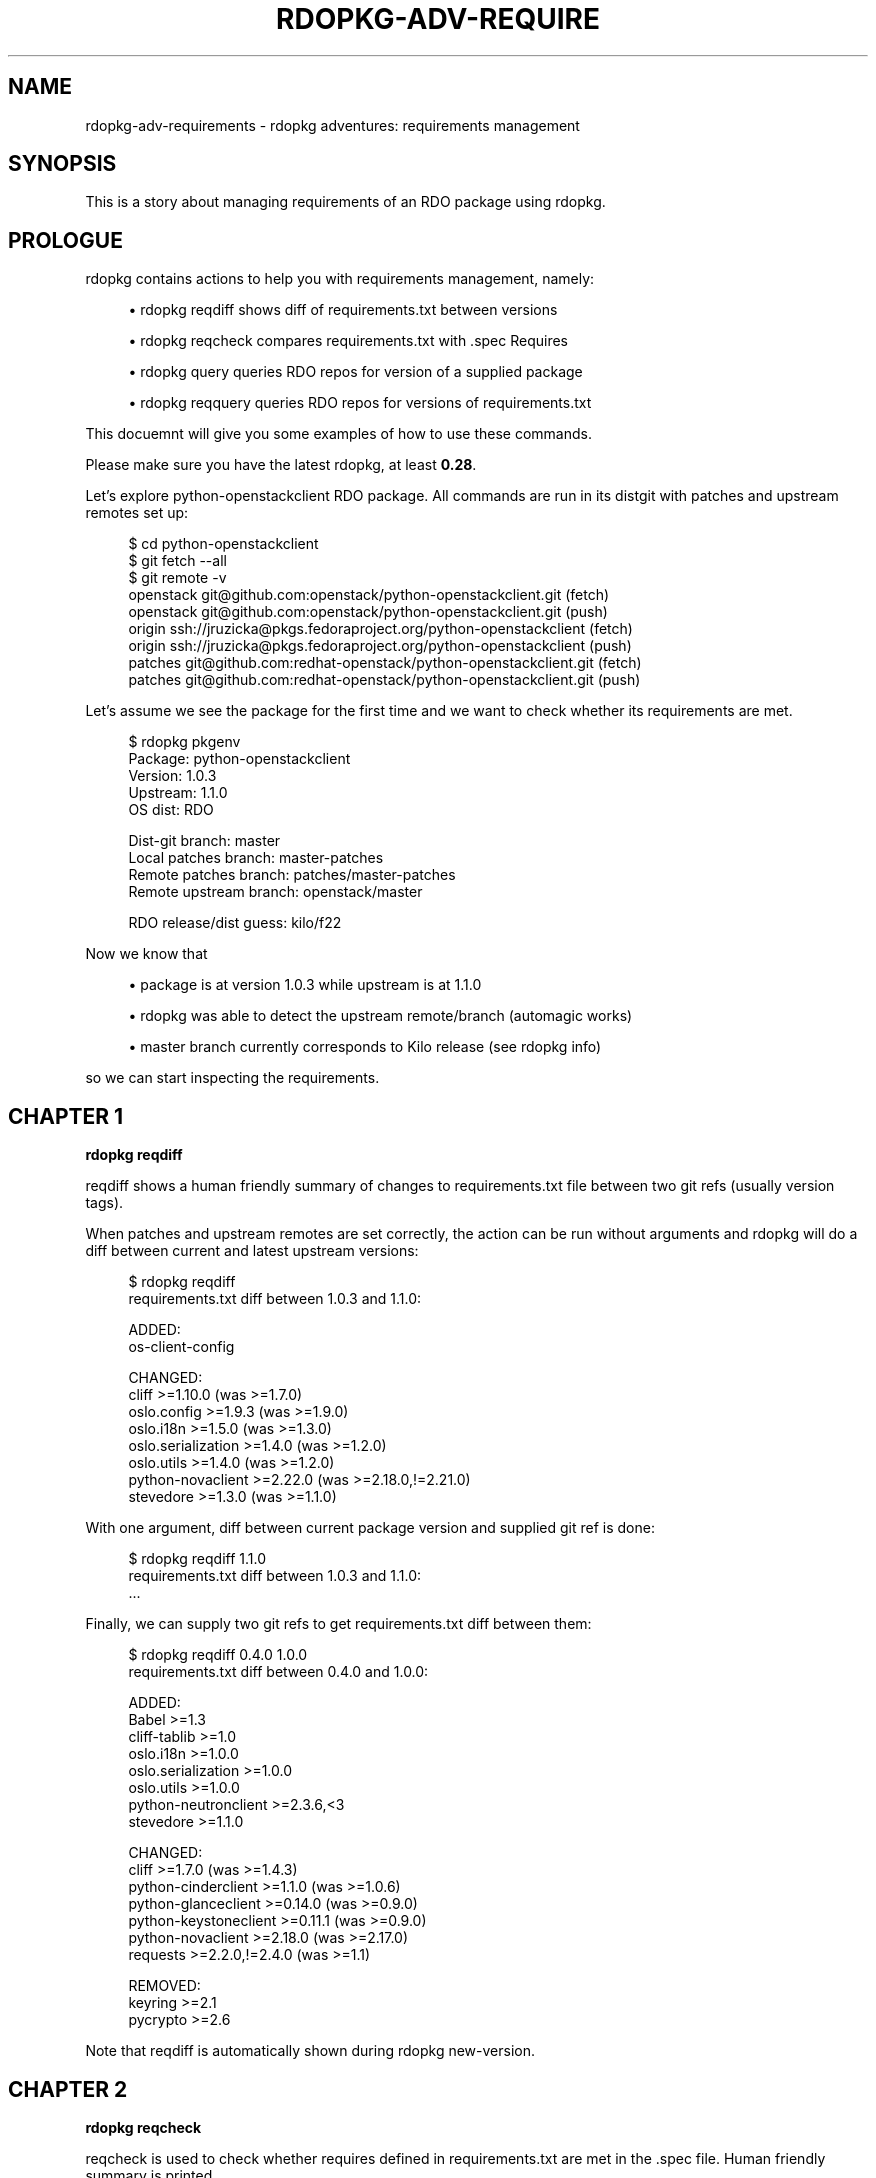'\" t
.\"     Title: rdopkg-adv-requirements
.\"    Author: [FIXME: author] [see http://docbook.sf.net/el/author]
.\" Generator: DocBook XSL Stylesheets v1.79.1 <http://docbook.sf.net/>
.\"      Date: 07/25/2017
.\"    Manual: \ \&
.\"    Source: \ \&
.\"  Language: English
.\"
.TH "RDOPKG\-ADV\-REQUIRE" "7" "07/25/2017" "\ \&" "\ \&"
.\" -----------------------------------------------------------------
.\" * Define some portability stuff
.\" -----------------------------------------------------------------
.\" ~~~~~~~~~~~~~~~~~~~~~~~~~~~~~~~~~~~~~~~~~~~~~~~~~~~~~~~~~~~~~~~~~
.\" http://bugs.debian.org/507673
.\" http://lists.gnu.org/archive/html/groff/2009-02/msg00013.html
.\" ~~~~~~~~~~~~~~~~~~~~~~~~~~~~~~~~~~~~~~~~~~~~~~~~~~~~~~~~~~~~~~~~~
.ie \n(.g .ds Aq \(aq
.el       .ds Aq '
.\" -----------------------------------------------------------------
.\" * set default formatting
.\" -----------------------------------------------------------------
.\" disable hyphenation
.nh
.\" disable justification (adjust text to left margin only)
.ad l
.\" -----------------------------------------------------------------
.\" * MAIN CONTENT STARTS HERE *
.\" -----------------------------------------------------------------
.SH "NAME"
rdopkg-adv-requirements \- rdopkg adventures: requirements management
.SH "SYNOPSIS"
.sp
This is a story about managing requirements of an RDO package using rdopkg\&.
.SH "PROLOGUE"
.sp
rdopkg contains actions to help you with requirements management, namely:
.sp
.RS 4
.ie n \{\
\h'-04'\(bu\h'+03'\c
.\}
.el \{\
.sp -1
.IP \(bu 2.3
.\}
rdopkg reqdiff
shows diff of requirements\&.txt between versions
.RE
.sp
.RS 4
.ie n \{\
\h'-04'\(bu\h'+03'\c
.\}
.el \{\
.sp -1
.IP \(bu 2.3
.\}
rdopkg reqcheck
compares
requirements\&.txt
with
\&.spec
Requires
.RE
.sp
.RS 4
.ie n \{\
\h'-04'\(bu\h'+03'\c
.\}
.el \{\
.sp -1
.IP \(bu 2.3
.\}
rdopkg query
queries RDO repos for version of a supplied package
.RE
.sp
.RS 4
.ie n \{\
\h'-04'\(bu\h'+03'\c
.\}
.el \{\
.sp -1
.IP \(bu 2.3
.\}
rdopkg reqquery
queries RDO repos for versions of
requirements\&.txt
.RE
.sp
This docuemnt will give you some examples of how to use these commands\&.
.sp
Please make sure you have the latest rdopkg, at least \fB0\&.28\fR\&.
.sp
Let\(cqs explore python\-openstackclient RDO package\&. All commands are run in its distgit with patches and upstream remotes set up:
.sp
.if n \{\
.RS 4
.\}
.nf
$ cd python\-openstackclient
$ git fetch \-\-all
$ git remote \-v
openstack   git@github\&.com:openstack/python\-openstackclient\&.git (fetch)
openstack   git@github\&.com:openstack/python\-openstackclient\&.git (push)
origin      ssh://jruzicka@pkgs\&.fedoraproject\&.org/python\-openstackclient (fetch)
origin      ssh://jruzicka@pkgs\&.fedoraproject\&.org/python\-openstackclient (push)
patches     git@github\&.com:redhat\-openstack/python\-openstackclient\&.git (fetch)
patches     git@github\&.com:redhat\-openstack/python\-openstackclient\&.git (push)
.fi
.if n \{\
.RE
.\}
.sp
Let\(cqs assume we see the package for the first time and we want to check whether its requirements are met\&.
.sp
.if n \{\
.RS 4
.\}
.nf
$ rdopkg pkgenv
Package:  python\-openstackclient
Version:  1\&.0\&.3
Upstream: 1\&.1\&.0
OS dist:  RDO

Dist\-git branch:        master
Local patches branch:   master\-patches
Remote patches branch:  patches/master\-patches
Remote upstream branch: openstack/master

RDO release/dist guess: kilo/f22
.fi
.if n \{\
.RE
.\}
.sp
Now we know that
.sp
.RS 4
.ie n \{\
\h'-04'\(bu\h'+03'\c
.\}
.el \{\
.sp -1
.IP \(bu 2.3
.\}
package is at version
1\&.0\&.3
while upstream is at
1\&.1\&.0
.RE
.sp
.RS 4
.ie n \{\
\h'-04'\(bu\h'+03'\c
.\}
.el \{\
.sp -1
.IP \(bu 2.3
.\}
rdopkg
was able to detect the upstream remote/branch (automagic works)
.RE
.sp
.RS 4
.ie n \{\
\h'-04'\(bu\h'+03'\c
.\}
.el \{\
.sp -1
.IP \(bu 2.3
.\}
master
branch currently corresponds to Kilo release (see
rdopkg info)
.RE
.sp
so we can start inspecting the requirements\&.
.SH "CHAPTER 1"
.sp
\fBrdopkg reqdiff\fR
.sp
reqdiff shows a human friendly summary of changes to requirements\&.txt file between two git refs (usually version tags)\&.
.sp
When patches and upstream remotes are set correctly, the action can be run without arguments and rdopkg will do a diff between current and latest upstream versions:
.sp
.if n \{\
.RS 4
.\}
.nf
$ rdopkg reqdiff
requirements\&.txt diff between 1\&.0\&.3 and 1\&.1\&.0:

ADDED:
  os\-client\-config

CHANGED:
  cliff >=1\&.10\&.0  (was >=1\&.7\&.0)
  oslo\&.config >=1\&.9\&.3  (was >=1\&.9\&.0)
  oslo\&.i18n >=1\&.5\&.0  (was >=1\&.3\&.0)
  oslo\&.serialization >=1\&.4\&.0  (was >=1\&.2\&.0)
  oslo\&.utils >=1\&.4\&.0  (was >=1\&.2\&.0)
  python\-novaclient >=2\&.22\&.0  (was >=2\&.18\&.0,!=2\&.21\&.0)
  stevedore >=1\&.3\&.0  (was >=1\&.1\&.0)
.fi
.if n \{\
.RE
.\}
.sp
With one argument, diff between current package version and supplied git ref is done:
.sp
.if n \{\
.RS 4
.\}
.nf
$ rdopkg reqdiff 1\&.1\&.0
requirements\&.txt diff between 1\&.0\&.3 and 1\&.1\&.0:
\&.\&.\&.
.fi
.if n \{\
.RE
.\}
.sp
Finally, we can supply two git refs to get requirements\&.txt diff between them:
.sp
.if n \{\
.RS 4
.\}
.nf
$ rdopkg reqdiff 0\&.4\&.0 1\&.0\&.0
requirements\&.txt diff between 0\&.4\&.0 and 1\&.0\&.0:

ADDED:
  Babel >=1\&.3
  cliff\-tablib >=1\&.0
  oslo\&.i18n >=1\&.0\&.0
  oslo\&.serialization >=1\&.0\&.0
  oslo\&.utils >=1\&.0\&.0
  python\-neutronclient >=2\&.3\&.6,<3
  stevedore >=1\&.1\&.0

CHANGED:
  cliff >=1\&.7\&.0  (was >=1\&.4\&.3)
  python\-cinderclient >=1\&.1\&.0  (was >=1\&.0\&.6)
  python\-glanceclient >=0\&.14\&.0  (was >=0\&.9\&.0)
  python\-keystoneclient >=0\&.11\&.1  (was >=0\&.9\&.0)
  python\-novaclient >=2\&.18\&.0  (was >=2\&.17\&.0)
  requests >=2\&.2\&.0,!=2\&.4\&.0  (was >=1\&.1)

REMOVED:
  keyring >=2\&.1
  pycrypto >=2\&.6
.fi
.if n \{\
.RE
.\}
.sp
Note that reqdiff is automatically shown during rdopkg new\-version\&.
.SH "CHAPTER 2"
.sp
\fBrdopkg reqcheck\fR
.sp
reqcheck is used to check whether requires defined in requirements\&.txt are met in the \&.spec file\&. Human friendly summary is printed\&.
.sp
.if n \{\
.RS 4
.\}
.nf
$ rdopkg reqcheck

VERSION NOT ENFORCED:
  python\-babel >=1\&.3
  python\-cliff >=1\&.7\&.0
  python\-oslo\-i18n >=1\&.3\&.0
  python\-oslo\-serialization >=1\&.2\&.0
  python\-oslo\-utils >=1\&.2\&.0
  python\-pbr >=0\&.6,!=0\&.7,<1\&.0
  python\-cinderclient >=1\&.1\&.0
  python\-glanceclient >=0\&.15\&.0
  python\-keystoneclient >=1\&.1\&.0
  python\-neutronclient >=2\&.3\&.11,<3
  python\-novaclient >=2\&.18\&.0,!=2\&.21\&.0
  python\-requests >=2\&.2\&.0,!=2\&.4\&.0
  python\-six >=1\&.9\&.0
  python\-stevedore >=1\&.1\&.0

MISSING:
  python\-cliff\-tablib >=1\&.0
  python\-oslo\-config >=1\&.9\&.0
.fi
.if n \{\
.RE
.\}
.sp
Human brain superpowers are used to evaluate the report and fix the \&.spec file if needed\&.
.SH "CHAPTER 3"
.sp
\fBrdopkg query\fR
.sp
Is package X available in RDO? At which version? rdopkg query was created to answer these recurring questions\&.
.sp
We can query a specific release/dist:
.sp
.if n \{\
.RS 4
.\}
.nf
$ rdopkg query kilo/f22 python\-novaclient
kilo/f22
    python\-novaclient\-2\&.23\&.0\-1\&.fc23  @  RDO Kilo f22
    python\-novaclient\-2\&.20\&.0\-1\&.fc22  @  Fedora 22
.fi
.if n \{\
.RE
.\}
.sp
We now see that python\-novaclient\-2\&.20\&.0\-1 is present in base Fedora 22 repo but newer python\-novaclient\-2\&.23\&.0\-1 is available from RDO Kilo f22 repo\&.
.sp
We can also query a package across all dists of an RDO release\&. We might want to use \-v/\-\-verbose to see what\(cqs happening in the background:
.sp
.if n \{\
.RS 4
.\}
.nf
$ rdopkg query \-v kilo python\-novaclient

repoquery \-\-nvr \-\-repofrompath=rdopkg_RDO_Kilo_f22,\&.\&.\&.
RDO Kilo f22: python\-novaclient\-2\&.23\&.0\-1\&.fc23
repoquery \-\-nvr \-\-repofrompath=rdopkg_Fedora_22_Updates,\&.\&.\&.
\&.\&.\&.

kilo/f22
    python\-novaclient\-2\&.23\&.0\-1\&.fc23  @  RDO Kilo f22
    python\-novaclient\-2\&.20\&.0\-1\&.fc22  @  Fedora 22
kilo/f21
    python\-novaclient\-2\&.23\&.0\-1\&.fc23  @  RDO Kilo f21
    python\-novaclient\-2\&.17\&.0\-3\&.fc21  @  Fedora 21
kilo/el7
    python\-novaclient\-2\&.23\&.0\-1\&.el7  @  RDO Kilo el7
.fi
.if n \{\
.RE
.\}
.sp
See rdopkg info to get supported release/dist combinations\&.
.SH "CHAPTER 4"
.sp
\fBrdopkg reqquery\fR
.sp
reqquery queries versions of requirements\&.txt or \&.spec Requires in RDO repos and provides colorful report to easily check whether dependencies are available and in correct versions\&.
.sp
Simplest use case without arguments queries all requirements\&.txt of current package version in autodetected release/dist:
.sp
.if n \{\
.RS 4
.\}
.nf
$ rdopkg reqquery
Autodetected filter: kilo/f22
Querying requirements file from git: 1\&.0\&.3 \-\- requirements\&.txt

kilo/f22
  pbr
    nvr:   python\-pbr\-0\&.10\&.8\-1\&.fc22
    need:  >=0\&.6,!=0\&.7,<1\&.0
    state: OK
  python\-novaclient
    nvr:   python\-novaclient\-2\&.23\&.0\-1\&.fc23
    need:  >=2\&.18\&.0,!=2\&.21\&.0
    state: OK
  cliff\-tablib
    nvr:   python\-cliff\-tablib not available
    need:  >=1\&.0
    state: not met
\&.\&.\&.
.fi
.if n \{\
.RE
.\}
.sp
We can also select the release/dist filter manually (see rdopkg info):
.sp
.if n \{\
.RS 4
.\}
.nf
$ rdopkg reqquery kilo/el7
.fi
.if n \{\
.RE
.\}
.sp
By default, current version requirements\&.txt are used, but we can select a different requirements source:
.sp
.RS 4
.ie n \{\
\h'-04'\(bu\h'+03'\c
.\}
.el \{\
.sp -1
.IP \(bu 2.3
.\}
git ref (version):
.sp
.if n \{\
.RS 4
.\}
.nf
$ rdopkg reqquery \-R 1\&.2\&.3
.fi
.if n \{\
.RE
.\}
.RE
.sp
.RS 4
.ie n \{\
\h'-04'\(bu\h'+03'\c
.\}
.el \{\
.sp -1
.IP \(bu 2.3
.\}
file:
.sp
.if n \{\
.RS 4
.\}
.nf
$ rdopkg reqquery \-r path/to/requirements\&.txt
.fi
.if n \{\
.RE
.\}
.RE
.sp
.RS 4
.ie n \{\
\h'-04'\(bu\h'+03'\c
.\}
.el \{\
.sp -1
.IP \(bu 2.3
.\}
from current
\&.spec
file:
.sp
.if n \{\
.RS 4
.\}
.nf
$ rdopkg reqquery \-s
.fi
.if n \{\
.RE
.\}
.RE
.sp
As it usually takes quite some time to repoquery all the repos, we might want to run with \-v/\-\-verbose, dump to requirements\&.yml with \-d/\-\-dump and then view the report with \-l/\-\-load:
.sp
.if n \{\
.RS 4
.\}
.nf
$ rdopkg reqquery \-v \-d
Autodetected filter: kilo/f22
Querying requirements file from git: 1\&.0\&.3 \-\- requirements\&.txt

repoquery \-\-nvr \-\-repofrompath=\&.\&.\&.
RDO Kilo f22: N/A
\&.\&.\&.

$ rdopkg reqquery \-l
.fi
.if n \{\
.RE
.\}
.SH "EPILOGUE"
.sp
See rdopkg ACTION \-h to get options for each ACTION\&.
.sp
See rdopkg(1) manual for more information\&.
